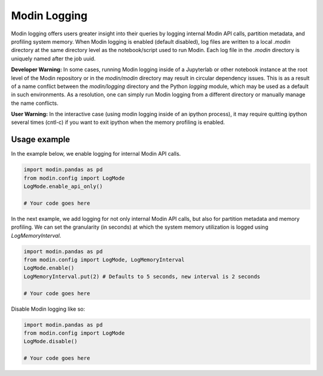 Modin Logging
=============

Modin logging offers users greater insight into their queries by logging internal Modin API calls, partition metadata, 
and profiling system memory. When Modin logging is enabled (default disabled), log files are written to a local `.modin` directory at the same
directory level as the notebook/script used to run Modin. Each log file in the `.modin` directory is uniquely named after the job uuid. 

**Developer Warning:** In some cases, running Modin logging inside of a Jupyterlab or other notebook instance at the root level of the Modin 
repository or in the `modin/modin` directory may result in circular dependency issues. This is as a result of a name conflict between the 
`modin/logging` directory and the Python `logging` module, which may be used as a default in such environments. As a resolution, one can simply
run Modin logging from a different directory or manually manage the name conflicts.

**User Warning:** In the interactive case (using modin logging inside of an ipython process), it may require quitting ipython several times
(cntl-c) if you want to exit ipython when the memory profiling is enabled. 

Usage example
-------------

In the example below, we enable logging for internal Modin API calls. 

.. code-block:: python

  import modin.pandas as pd
  from modin.config import LogMode
  LogMode.enable_api_only()

  # Your code goes here

In the next example, we add logging for not only internal Modin API calls, but also for partition metadata and memory profiling.
We can set the granularity (in seconds) at which the system memory utilization is logged using `LogMemoryInterval`. 

.. code-block:: python

  import modin.pandas as pd
  from modin.config import LogMode, LogMemoryInterval
  LogMode.enable()
  LogMemoryInterval.put(2) # Defaults to 5 seconds, new interval is 2 seconds

  # Your code goes here

Disable Modin logging like so:

.. code-block:: python

  import modin.pandas as pd
  from modin.config import LogMode
  LogMode.disable()

  # Your code goes here
